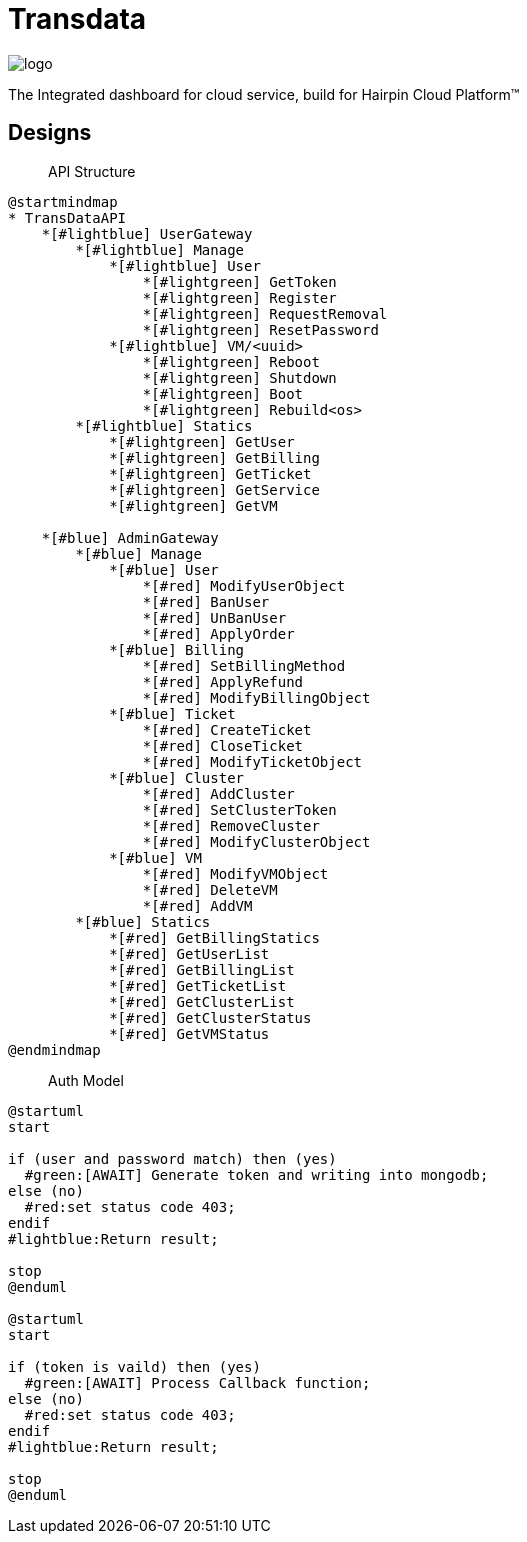 = Transdata

image::https://raw.githubusercontent.com/CaliNetwork/TransData/main/artworks/logo.svg[]

The Integrated dashboard for cloud service, build for Hairpin Cloud Platform™

== Designs

> API Structure

[plantuml]
....
@startmindmap
* TransDataAPI
    *[#lightblue] UserGateway
        *[#lightblue] Manage
            *[#lightblue] User
                *[#lightgreen] GetToken
                *[#lightgreen] Register
                *[#lightgreen] RequestRemoval
                *[#lightgreen] ResetPassword
            *[#lightblue] VM/<uuid>
                *[#lightgreen] Reboot
                *[#lightgreen] Shutdown
                *[#lightgreen] Boot
                *[#lightgreen] Rebuild<os>
        *[#lightblue] Statics
            *[#lightgreen] GetUser
            *[#lightgreen] GetBilling
            *[#lightgreen] GetTicket
            *[#lightgreen] GetService
            *[#lightgreen] GetVM

    *[#blue] AdminGateway
        *[#blue] Manage
            *[#blue] User
                *[#red] ModifyUserObject
                *[#red] BanUser
                *[#red] UnBanUser
                *[#red] ApplyOrder
            *[#blue] Billing
                *[#red] SetBillingMethod
                *[#red] ApplyRefund
                *[#red] ModifyBillingObject
            *[#blue] Ticket
                *[#red] CreateTicket
                *[#red] CloseTicket
                *[#red] ModifyTicketObject
            *[#blue] Cluster
                *[#red] AddCluster
                *[#red] SetClusterToken
                *[#red] RemoveCluster
                *[#red] ModifyClusterObject
            *[#blue] VM
                *[#red] ModifyVMObject
                *[#red] DeleteVM
                *[#red] AddVM
        *[#blue] Statics
            *[#red] GetBillingStatics
            *[#red] GetUserList
            *[#red] GetBillingList
            *[#red] GetTicketList
            *[#red] GetClusterList
            *[#red] GetClusterStatus
            *[#red] GetVMStatus
@endmindmap
....

> Auth Model

[plantuml]
....
@startuml
start

if (user and password match) then (yes)
  #green:[AWAIT] Generate token and writing into mongodb;
else (no)
  #red:set status code 403;
endif
#lightblue:Return result;

stop
@enduml

@startuml
start

if (token is vaild) then (yes)
  #green:[AWAIT] Process Callback function;
else (no)
  #red:set status code 403;
endif
#lightblue:Return result;

stop
@enduml
....